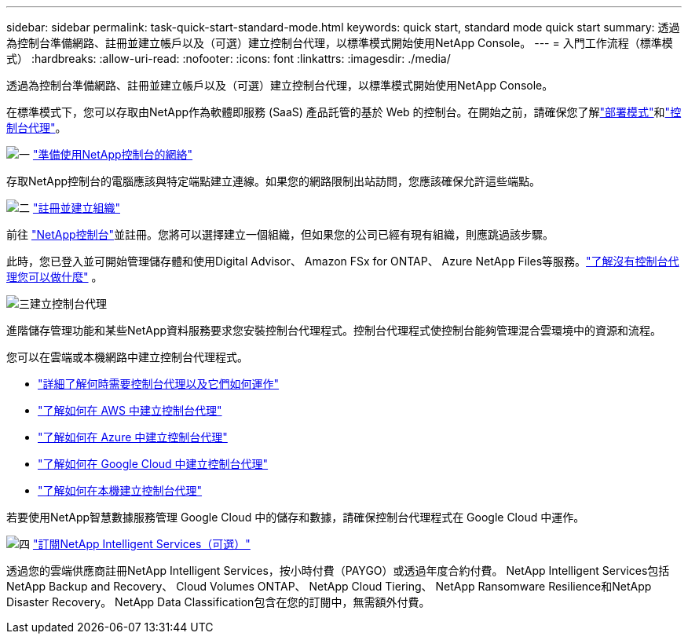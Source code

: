 ---
sidebar: sidebar 
permalink: task-quick-start-standard-mode.html 
keywords: quick start, standard mode quick start 
summary: 透過為控制台準備網路、註冊並建立帳戶以及（可選）建立控制台代理，以標準模式開始使用NetApp Console。 
---
= 入門工作流程（標準模式）
:hardbreaks:
:allow-uri-read: 
:nofooter: 
:icons: font
:linkattrs: 
:imagesdir: ./media/


[role="lead"]
透過為控制台準備網路、註冊並建立帳戶以及（可選）建立控制台代理，以標準模式開始使用NetApp Console。

在標準模式下，您可以存取由NetApp作為軟體即服務 (SaaS) 產品託管的基於 Web 的控制台。在開始之前，請確保您了解link:concept-modes.html["部署模式"]和link:concept-agents.html["控制台代理"]。

.image:https://raw.githubusercontent.com/NetAppDocs/common/main/media/number-1.png["一"] link:reference-networking-saas-console.html["準備使用NetApp控制台的網絡"]
[role="quick-margin-para"]
存取NetApp控制台的電腦應該與特定端點建立連線。如果您的網路限制出站訪問，您應該確保允許這些端點。

.image:https://raw.githubusercontent.com/NetAppDocs/common/main/media/number-2.png["二"] link:task-sign-up-saas.html["註冊並建立組織"]
[role="quick-margin-para"]
前往 https://console.netapp.com["NetApp控制台"^]並註冊。您將可以選擇建立一個組織，但如果您的公司已經有現有組織，則應跳過該步驟。

[role="quick-margin-para"]
此時，您已登入並可開始管理儲存體和使用Digital Advisor、 Amazon FSx for ONTAP、 Azure NetApp Files等服務。link:concept-agents.html["了解沒有控制台代理您可以做什麼"] 。

.image:https://raw.githubusercontent.com/NetAppDocs/common/main/media/number-3.png["三"]建立控制台代理
[role="quick-margin-para"]
進階儲存管理功能和某些NetApp資料服務要求您安裝控制台代理程式。控制台代理程式使控制台能夠管理混合雲環境中的資源和流程。

[role="quick-margin-para"]
您可以在雲端或本機網路中建立控制台代理程式。

[role="quick-margin-list"]
* link:concept-agents.html["詳細了解何時需要控制台代理以及它們如何運作"]
* link:concept-install-options-aws.html["了解如何在 AWS 中建立控制台代理"]
* link:concept-install-options-azure.html["了解如何在 Azure 中建立控制台代理"]
* link:concept-install-options-google.html["了解如何在 Google Cloud 中建立控制台代理"]
* link:task-install-agent-on-prem.html["了解如何在本機建立控制台代理"]


[role="quick-margin-para"]
若要使用NetApp智慧數據服務管理 Google Cloud 中的儲存和數據，請確保控制台代理程式在 Google Cloud 中運作。

.image:https://raw.githubusercontent.com/NetAppDocs/common/main/media/number-4.png["四"] link:task-subscribe-standard-mode.html["訂閱NetApp Intelligent Services（可選）"]
[role="quick-margin-para"]
透過您的雲端供應商註冊NetApp Intelligent Services，按小時付費（PAYGO）或透過年度合約付費。  NetApp Intelligent Services包括NetApp Backup and Recovery、 Cloud Volumes ONTAP、 NetApp Cloud Tiering、 NetApp Ransomware Resilience和NetApp Disaster Recovery。  NetApp Data Classification包含在您的訂閱中，無需額外付費。
